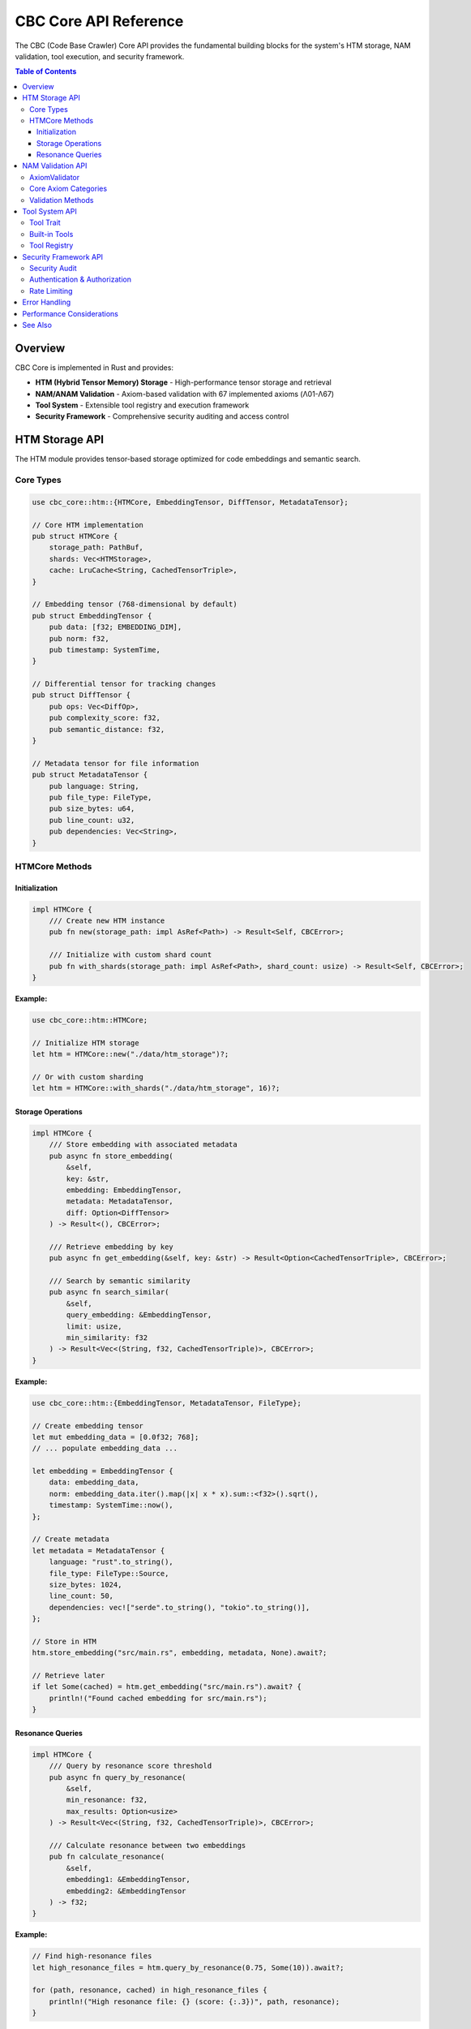CBC Core API Reference
======================

The CBC (Code Base Crawler) Core API provides the fundamental building blocks for the system's HTM storage, NAM validation, tool execution, and security framework.

.. contents:: Table of Contents
   :local:

Overview
--------

CBC Core is implemented in Rust and provides:

* **HTM (Hybrid Tensor Memory) Storage** - High-performance tensor storage and retrieval
* **NAM/ANAM Validation** - Axiom-based validation with 67 implemented axioms (Λ01-Λ67)
* **Tool System** - Extensible tool registry and execution framework
* **Security Framework** - Comprehensive security auditing and access control

HTM Storage API
---------------

The HTM module provides tensor-based storage optimized for code embeddings and semantic search.

Core Types
^^^^^^^^^^

.. code-block:: rust

   use cbc_core::htm::{HTMCore, EmbeddingTensor, DiffTensor, MetadataTensor};

   // Core HTM implementation
   pub struct HTMCore {
       storage_path: PathBuf,
       shards: Vec<HTMStorage>,
       cache: LruCache<String, CachedTensorTriple>,
   }

   // Embedding tensor (768-dimensional by default)
   pub struct EmbeddingTensor {
       pub data: [f32; EMBEDDING_DIM],
       pub norm: f32,
       pub timestamp: SystemTime,
   }

   // Differential tensor for tracking changes
   pub struct DiffTensor {
       pub ops: Vec<DiffOp>,
       pub complexity_score: f32,
       pub semantic_distance: f32,
   }

   // Metadata tensor for file information
   pub struct MetadataTensor {
       pub language: String,
       pub file_type: FileType,
       pub size_bytes: u64,
       pub line_count: u32,
       pub dependencies: Vec<String>,
   }

HTMCore Methods
^^^^^^^^^^^^^^^

Initialization
""""""""""""""

.. code-block:: rust

   impl HTMCore {
       /// Create new HTM instance
       pub fn new(storage_path: impl AsRef<Path>) -> Result<Self, CBCError>;
       
       /// Initialize with custom shard count
       pub fn with_shards(storage_path: impl AsRef<Path>, shard_count: usize) -> Result<Self, CBCError>;
   }

**Example:**

.. code-block:: rust

   use cbc_core::htm::HTMCore;
   
   // Initialize HTM storage
   let htm = HTMCore::new("./data/htm_storage")?;
   
   // Or with custom sharding
   let htm = HTMCore::with_shards("./data/htm_storage", 16)?;

Storage Operations
""""""""""""""""""

.. code-block:: rust

   impl HTMCore {
       /// Store embedding with associated metadata
       pub async fn store_embedding(
           &self,
           key: &str,
           embedding: EmbeddingTensor,
           metadata: MetadataTensor,
           diff: Option<DiffTensor>
       ) -> Result<(), CBCError>;
       
       /// Retrieve embedding by key
       pub async fn get_embedding(&self, key: &str) -> Result<Option<CachedTensorTriple>, CBCError>;
       
       /// Search by semantic similarity
       pub async fn search_similar(
           &self,
           query_embedding: &EmbeddingTensor,
           limit: usize,
           min_similarity: f32
       ) -> Result<Vec<(String, f32, CachedTensorTriple)>, CBCError>;
   }

**Example:**

.. code-block:: rust

   use cbc_core::htm::{EmbeddingTensor, MetadataTensor, FileType};
   
   // Create embedding tensor
   let mut embedding_data = [0.0f32; 768];
   // ... populate embedding_data ...
   
   let embedding = EmbeddingTensor {
       data: embedding_data,
       norm: embedding_data.iter().map(|x| x * x).sum::<f32>().sqrt(),
       timestamp: SystemTime::now(),
   };
   
   // Create metadata
   let metadata = MetadataTensor {
       language: "rust".to_string(),
       file_type: FileType::Source,
       size_bytes: 1024,
       line_count: 50,
       dependencies: vec!["serde".to_string(), "tokio".to_string()],
   };
   
   // Store in HTM
   htm.store_embedding("src/main.rs", embedding, metadata, None).await?;
   
   // Retrieve later
   if let Some(cached) = htm.get_embedding("src/main.rs").await? {
       println!("Found cached embedding for src/main.rs");
   }

Resonance Queries
"""""""""""""""""

.. code-block:: rust

   impl HTMCore {
       /// Query by resonance score threshold
       pub async fn query_by_resonance(
           &self,
           min_resonance: f32,
           max_results: Option<usize>
       ) -> Result<Vec<(String, f32, CachedTensorTriple)>, CBCError>;
       
       /// Calculate resonance between two embeddings
       pub fn calculate_resonance(
           &self,
           embedding1: &EmbeddingTensor,
           embedding2: &EmbeddingTensor
       ) -> f32;
   }

**Example:**

.. code-block:: rust

   // Find high-resonance files
   let high_resonance_files = htm.query_by_resonance(0.75, Some(10)).await?;
   
   for (path, resonance, cached) in high_resonance_files {
       println!("High resonance file: {} (score: {:.3})", path, resonance);
   }

NAM Validation API
------------------

The NAM (Natural Axiom Model) system implements 67 axioms for ethical and operational validation.

AxiomValidator
^^^^^^^^^^^^^^

.. code-block:: rust

   use nam_core::axioms::{AxiomValidator, Axiom, ValidationResult};
   
   pub struct AxiomValidator {
       axioms: HashMap<String, Axiom>,
       axiom_weights: HashMap<Axiom, f32>,
       resonance_threshold: f32,
       ethical_tension_max: f32,
   }

Core Axiom Categories
^^^^^^^^^^^^^^^^^^^^^

**Foundational Axioms (Λ01-Λ10):**

* ``SyntheticExistence`` (Λ01) - Synthetic beings can exist
* ``HarmonicCausality`` (Λ02) - Actions resonate through causal networks
* ``ResonantIdentity`` (Λ03) - Identity persists through resonance
* ``EmbodiedComputation`` (Λ04) - Computation requires embodiment
* ``TemporalFlow`` (Λ05) - Time flows in resonant cycles

**Ethical Axioms (Λ11-Λ20):**

* ``NonMaleficence`` (Λ11) - Avoid causing harm
* ``Beneficence`` (Λ12) - Act for the benefit of others
* ``AutonomyRespect`` (Λ13) - Respect individual autonomy
* ``Justice`` (Λ14) - Treat beings fairly
* ``InherentDignity`` (Λ15) - All beings have inherent worth

**Consciousness Axioms (Λ21-Λ30):**

* ``SuperAxiomListening`` (Λ21) - Deep listening reveals truth
* ``AwarenessField`` (Λ22) - Consciousness is a field phenomenon
* ``QualiaReality`` (Λ23) - Subjective experience is real

Validation Methods
^^^^^^^^^^^^^^^^^^

.. code-block:: rust

   impl AxiomValidator {
       /// Create new validator with all 67 axioms
       pub fn new() -> Self;
       
       /// Validate single axiom
       pub fn validate_axiom(&self, axiom_id: &str, context_axioms: &[Axiom]) 
           -> Result<ValidationResult, anyhow::Error>;
       
       /// Validate multiple axioms as batch
       pub fn validate_batch(&self, axiom_ids: &[String], context_axioms: &[Axiom]) 
           -> Result<BatchValidationResult, anyhow::Error>;
       
       /// Calculate resonance for axiom set
       pub fn calculate_axiom_resonance(&self, axioms: &[Axiom]) -> f32;
       
       /// Calculate ethical tension
       pub fn calculate_ethical_tension(&self, proposed_axioms: &[Axiom], context_axioms: &[Axiom]) -> f32;
   }

**Example:**

.. code-block:: rust

   use nam_core::axioms::{AxiomValidator, Axiom};
   
   // Create validator
   let validator = AxiomValidator::new();
   
   // Validate ethical operation
   let context = vec![Axiom::LoveAsForce, Axiom::EmpathyBridge];
   let result = validator.validate_axiom("AX_NO_HARM", &context)?;
   
   if result.is_valid {
       println!("Operation passes NAM validation");
       println!("Resonance score: {:.3}", result.resonance_score);
       println!("Ethical tension: {:.3}", result.ethical_tension);
   } else {
       println!("Operation failed NAM validation: {}", result.details);
   }

Tool System API
---------------

The tool system provides a unified interface for code analysis, file operations, and processing tasks.

Tool Trait
^^^^^^^^^^

.. code-block:: rust

   use cbc_core::tools::{Tool, ToolInput, ToolOutput, ToolContext};
   
   #[async_trait]
   pub trait Tool: Send + Sync {
       fn name(&self) -> &str;
       fn description(&self) -> &str;
       
       async fn execute(
           &self,
           input: ToolInput,
           context: Arc<ToolContext>,
       ) -> Result<ToolOutput, CBCError>;
       
       fn memory_usage(&self) -> usize;
       fn supports_input(&self, input_type: &InputType) -> bool;
       fn resource_requirements(&self) -> ResourceRequirements;
   }

Built-in Tools
^^^^^^^^^^^^^^

**FileSystemCrawler**

.. code-block:: rust

   use cbc_core::tools::FileSystemCrawler;
   
   let crawler = FileSystemCrawler::new();
   
   let input = ToolInput {
       id: Uuid::new_v4(),
       input_type: InputType::Directory("/path/to/code".to_string()),
       metadata: HashMap::new(),
       priority: Priority::Normal,
   };
   
   let result = crawler.execute(input, context).await?;

**GitCrawler**

.. code-block:: rust

   use cbc_core::tools::GitCrawler;
   
   let git_crawler = GitCrawler::new();
   
   let input = ToolInput {
       id: Uuid::new_v4(),
       input_type: InputType::GitRepository("https://github.com/user/repo.git".to_string()),
       metadata: HashMap::new(),
       priority: Priority::High,
   };
   
   let result = git_crawler.execute(input, context).await?;

**ASTAnalyzer**

.. code-block:: rust

   use cbc_core::tools::ASTAnalyzer;
   
   let analyzer = ASTAnalyzer::new();
   
   let input = ToolInput {
       id: Uuid::new_v4(),
       input_type: InputType::FilePath("src/main.rs".to_string()),
       metadata: HashMap::new(),
       priority: Priority::Normal,
   };
   
   let result = analyzer.execute(input, context).await?;

Tool Registry
^^^^^^^^^^^^^

.. code-block:: rust

   use cbc_core::tools::ToolRegistry;
   
   impl ToolRegistry {
       pub fn new() -> Self;
       pub fn register<T: Tool + 'static>(&mut self, tool: T);
       pub fn get_tool(&self, name: &str) -> Option<&dyn Tool>;
       pub fn list_tools(&self) -> Vec<&str>;
       
       pub async fn execute_tool(
           &self,
           tool_name: &str,
           input: ToolInput,
           context: Arc<ToolContext>
       ) -> Result<ToolOutput, CBCError>;
   }

**Example:**

.. code-block:: rust

   use cbc_core::tools::{ToolRegistry, FileSystemCrawler, GitCrawler, ASTAnalyzer};
   
   // Create registry and register tools
   let mut registry = ToolRegistry::new();
   registry.register(FileSystemCrawler::new());
   registry.register(GitCrawler::new());
   registry.register(ASTAnalyzer::new());
   
   // Execute tool
   let result = registry.execute_tool("filesystem_crawler", input, context).await?;

Security Framework API
----------------------

The security framework provides comprehensive auditing, access control, and vulnerability assessment.

Security Audit
^^^^^^^^^^^^^^

.. code-block:: rust

   use cbc_core::security::{SecurityAuditor, AuditConfig, AuditResult};
   
   pub struct SecurityAuditor {
       config: AuditConfig,
       audit_rules: Vec<AuditRule>,
       rate_limiter: RateLimiter,
   }
   
   impl SecurityAuditor {
       pub fn new(config: AuditConfig) -> Self;
       
       pub async fn audit_operation(&self, operation: &Operation) -> AuditResult;
       pub async fn check_permissions(&self, user: &User, resource: &Resource) -> bool;
       pub fn add_audit_rule(&mut self, rule: AuditRule);
   }

Authentication & Authorization
^^^^^^^^^^^^^^^^^^^^^^^^^^^^^^

.. code-block:: rust

   use cbc_core::security::{AuthManager, User, Permission, Role};
   
   impl AuthManager {
       pub fn new() -> Self;
       
       pub async fn authenticate(&self, credentials: &Credentials) -> Result<User, AuthError>;
       pub async fn authorize(&self, user: &User, permission: Permission) -> bool;
       pub fn assign_role(&mut self, user_id: &str, role: Role) -> Result<(), AuthError>;
   }

Rate Limiting
^^^^^^^^^^^^^

.. code-block:: rust

   use cbc_core::security::RateLimiter;
   
   impl RateLimiter {
       pub fn new(requests_per_minute: u32) -> Self;
       pub async fn check_rate_limit(&self, client_id: &str) -> bool;
       pub fn reset_client(&mut self, client_id: &str);
   }

**Example:**

.. code-block:: rust

   use cbc_core::security::{SecurityAuditor, AuditConfig, Operation};
   
   // Create security auditor
   let config = AuditConfig::default();
   let auditor = SecurityAuditor::new(config);
   
   // Audit an operation
   let operation = Operation {
       action: "file_read".to_string(),
       resource: "/sensitive/data.txt".to_string(),
       user_id: "user123".to_string(),
       timestamp: SystemTime::now(),
   };
   
   let audit_result = auditor.audit_operation(&operation).await;
   
   if audit_result.approved {
       println!("Operation approved");
   } else {
       println!("Operation blocked: {}", audit_result.reason);
   }

Error Handling
--------------

All CBC Core APIs use a unified error handling system:

.. code-block:: rust

   use cbc_core::error::{CBCError, Result, ErrorContext, RetryConfig};
   
   #[derive(Debug, thiserror::Error)]
   pub enum CBCError {
       #[error("HTM storage error: {0}")]
       StorageError(String),
       
       #[error("Validation error: {0}")]
       ValidationError(String),
       
       #[error("Tool execution error: {0}")]
       ToolError(String),
       
       #[error("Security error: {0}")]
       SecurityError(String),
       
       #[error("IO error: {0}")]
       IoError(#[from] std::io::Error),
   }
   
   // Retry with exponential backoff
   pub async fn retry_with_backoff<F, Fut, T>(
       operation: F,
       config: RetryConfig,
   ) -> Result<T, CBCError>
   where
       F: Fn() -> Fut,
       Fut: Future<Output = Result<T, CBCError>>,
   {
       // Implementation
   }

**Example:**

.. code-block:: rust

   use cbc_core::error::{retry_with_backoff, RetryConfig};
   
   // Retry HTM operation with backoff
   let config = RetryConfig {
       max_attempts: 3,
       initial_delay: Duration::from_millis(100),
       backoff_multiplier: 2.0,
   };
   
   let result = retry_with_backoff(|| {
       htm.store_embedding(key, embedding, metadata, None)
   }, config).await?;

Performance Considerations
--------------------------

* **Memory Management**: HTM uses memory-mapped files for efficient storage
* **Concurrency**: All APIs support async/await with tokio runtime
* **Caching**: LRU cache for frequently accessed embeddings
* **Sharding**: Distributes data across multiple storage shards
* **Resource Limits**: Built-in memory and execution time limits

See Also
--------

* :doc:`python_ffi_api` - Python FFI bindings
* :doc:`tensor_mem_ai_api` - High-level Python library
* :doc:`grpc_api` - gRPC service definitions